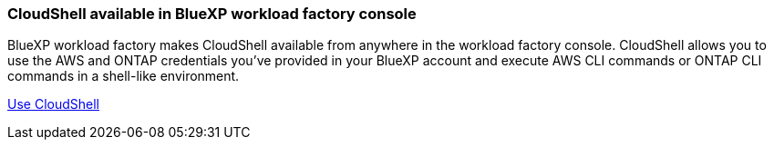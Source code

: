 === CloudShell available in BlueXP workload factory console 
BlueXP workload factory makes CloudShell available from anywhere in the workload factory console. CloudShell allows you to use the AWS and ONTAP credentials you've provided in your BlueXP account and execute AWS CLI commands or ONTAP CLI commands in a shell-like environment.

link:https://docs.netapp.com/us-en/workload-setup-admin/use-cloudshell.html[Use CloudShell^]